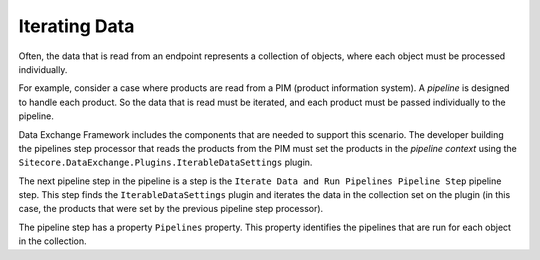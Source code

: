 Iterating Data
=======================================

Often, the data that is read from an endpoint represents a collection 
of objects, where each object must be processed individually. 

For example, consider a case where products are read from a PIM 
(product information system). A *pipeline* is designed
to handle each product. So the data that is read must be iterated,
and each product must be passed individually to the pipeline.

Data Exchange Framework includes the components that are needed to
support this scenario. The developer building the pipelines step
processor that reads the products from the PIM must set the 
products in the *pipeline context* using the 
``Sitecore.DataExchange.Plugins.IterableDataSettings`` plugin. 

The next pipeline step in the pipeline is a step is the 
``Iterate Data and Run Pipelines Pipeline Step`` pipeline step.
This step finds the ``IterableDataSettings`` plugin and iterates 
the data in the collection set on the plugin (in this case, the 
products that were set by the previous pipeline step processor). 

The pipeline step has a property ``Pipelines`` property. This 
property identifies the pipelines that are run for each object 
in the collection.